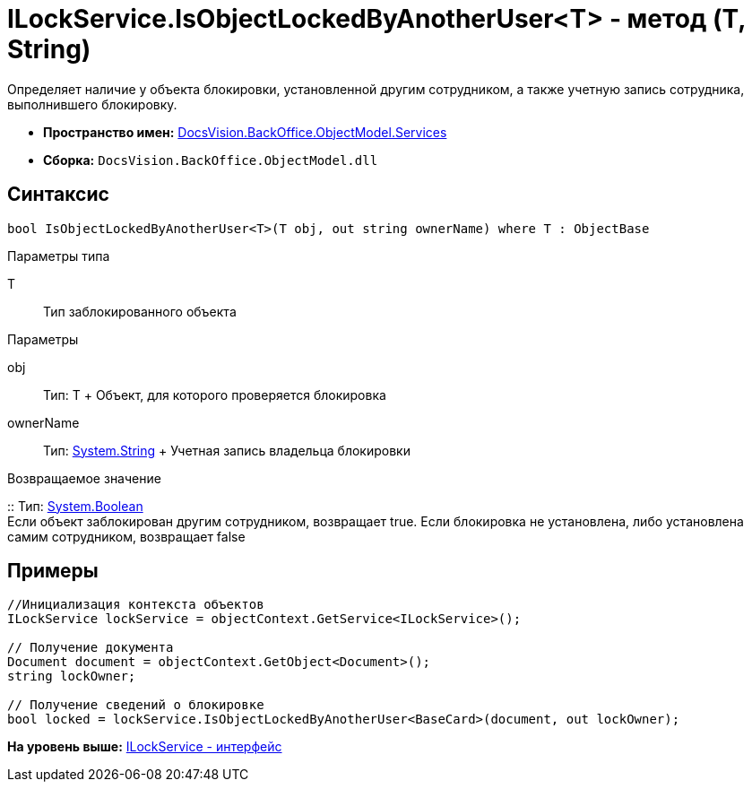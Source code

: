 = ILockService.IsObjectLockedByAnotherUser<T> - метод (T, String)

Определяет наличие у объекта блокировки, установленной другим сотрудником, а также учетную запись сотрудника, выполнившего блокировку.

* [.keyword]*Пространство имен:* xref:Services_NS.adoc[DocsVision.BackOffice.ObjectModel.Services]
* [.keyword]*Сборка:* [.ph .filepath]`DocsVision.BackOffice.ObjectModel.dll`

== Синтаксис

[source,pre,codeblock,language-csharp]
----
bool IsObjectLockedByAnotherUser<T>(T obj, out string ownerName) where T : ObjectBase
----

Параметры типа

T::
  Тип заблокированного объекта

Параметры

obj::
  Тип: T
  +
  Объект, для которого проверяется блокировка
ownerName::
  Тип: http://msdn.microsoft.com/ru-ru/library/system.string.aspx[System.String]
  +
  Учетная запись владельца блокировки

Возвращаемое значение

::
  Тип: http://msdn.microsoft.com/ru-ru/library/system.boolean.aspx[System.Boolean]
  +
  Если объект заблокирован другим сотрудником, возвращает true. Если блокировка не установлена, либо установлена самим сотрудником, возвращает false

== Примеры

[source,pre,codeblock,language-csharp]
----
//Инициализация контекста объектов
ILockService lockService = objectContext.GetService<ILockService>();

// Получение документа
Document document = objectContext.GetObject<Document>();
string lockOwner;

// Получение сведений о блокировке
bool locked = lockService.IsObjectLockedByAnotherUser<BaseCard>(document, out lockOwner);
----

*На уровень выше:* xref:../../../../../api/DocsVision/BackOffice/ObjectModel/Services/ILockService_IN.adoc[ILockService - интерфейс]
